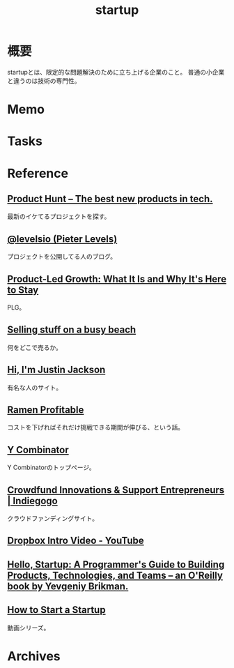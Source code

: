 :PROPERTIES:
:ID:       9c5f9bfa-dc41-40b6-94cd-0791ab9d40c1
:END:
#+title: startup
* 概要
startupとは、限定的な問題解決のために立ち上げる企業のこと。
普通の小企業と違うのは技術の専門性。
* Memo
* Tasks
* Reference
**  [[https://www.producthunt.com/][Product Hunt – The best new products in tech.]]
最新のイケてるプロジェクトを探す。
**  [[https://levels.io/][@levelsio (Pieter Levels)]]
プロジェクトを公開してる人のブログ。
**  [[https://openviewpartners.com/product-led-growth/#][Product-Led Growth: What It Is and Why It's Here to Stay]]
PLG。
**  [[https://justinjackson.ca/beach][Selling stuff on a busy beach]]
何をどこで売るか。
**  [[https://justinjackson.ca/][Hi, I'm Justin Jackson]]
有名な人のサイト。
**  [[http://www.paulgraham.com/ramenprofitable.html][Ramen Profitable]]
コストを下げればそれだけ挑戦できる期間が伸びる、という話。
**  [[https://www.ycombinator.com/][Y Combinator]]
Y Combinatorのトップページ。
**  [[https://www.indiegogo.com/][Crowdfund Innovations & Support Entrepreneurs | Indiegogo]]
クラウドファンディングサイト。
**  [[https://www.youtube.com/watch?v=w4eTR7tci6A&list=LL&index=2][Dropbox Intro Video - YouTube]]
**  [[https://www.hello-startup.net/resources/][Hello, Startup: A Programmer's Guide to Building Products, Technologies, and Teams -- an O'Reilly book by Yevgeniy Brikman.]]
**  [[http://startupclass.samaltman.com/][How to Start a Startup]]
動画シリーズ。
* Archives
